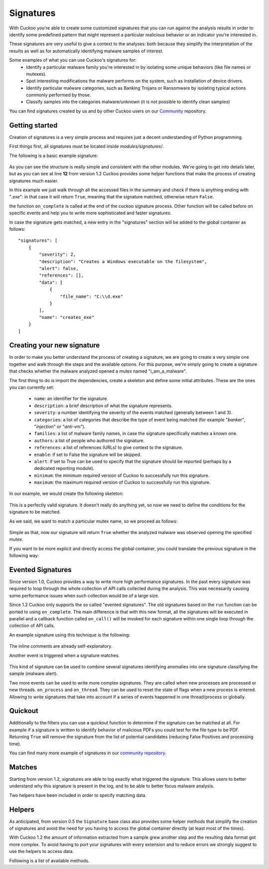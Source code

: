 ==========
Signatures
==========

With Cuckoo you're able to create some customized signatures that you can run against
the analysis results in order to identify some predefined pattern that might
represent a particular malicious behavior or an indicator you're interested in.

These signatures are very useful to give a context to the analyses: both because they
simplify the interpretation of the results as well as for automatically identifying
malware samples of interest.

Some examples of what you can use Cuckoo's signatures for:
    * Identify a particular malware family you're interested in by isolating some unique behaviors (like file names or mutexes).
    * Spot interesting modifications the malware performs on the system, such as installation of device drivers.
    * Identify particular malware categories, such as Banking Trojans or Ransomware by isolating typical actions commonly performed by those.
    * Classify samples into the categories malware/unknown (it is not possible to identify clean samples)

You can find signatures created by us and by other Cuckoo users on our `Community`_ repository.

.. _`Community`: https://github.com/cuckoosandbox/community

Getting started
===============

Creation of signatures is a very simple process and requires just a decent
understanding of Python programming.

First things first, all signatures must be located inside *modules/signatures/*.

The following is a basic example signature:

    .. code-block:: python
        :linenos:

        from lib.cuckoo.common.abstracts import Signature

        class CreatesExe(Signature):
            name = "creates_exe"
            description = "Creates a Windows executable on the filesystem"
            severity = 2
            categories = ["generic"]
            authors = ["Cuckoo Developers"]
            minimum = "1.2"

            def on_complete(self):
                return self.check_file(pattern=".*\\.exe$",
                                       regex=True)

As you can see the structure is really simple and consistent with the other
modules. We're going to get into details later, but as you can see at line **12**
from version 1.2 Cuckoo provides some helper functions that make the process of
creating signatures much easier.

In this example we just walk through all the accessed files in the summary and check
if there is anything ending with "*.exe*": in that case it will return ``True``, meaning that
the signature matched, otherwise return ``False``.

the function ``on_complete`` is called at the end of the cuckoo signature process.
Other function will be called before on specific events and help you to write
more sophisticated and faster signatures.

In case the signature gets matched, a new entry in the "signatures" section will be added to
the global container as follows::

    "signatures": [
        {
            "severity": 2,
            "description": "Creates a Windows executable on the filesystem",
            "alert": false,
            "references": [],
            "data": [
                {
                    "file_name": "C:\\d.exe"
                }
            ],
            "name": "creates_exe"
        }
    ]


Creating your new signature
===========================

In order to make you better understand the process of creating a signature, we
are going to create a very simple one together and walk through the steps and
the available options. For this purpose, we're simply going to create a
signature that checks whether the malware analyzed opened a mutex named
"i_am_a_malware".

The first thing to do is import the dependencies, create a skeleton and define
some initial attributes. These are the ones you can currently set:

    * ``name``: an identifier for the signature.
    * ``description``: a brief description of what the signature represents.
    * ``severity``: a number identifying the severity of the events matched (generally between 1 and 3).
    * ``categories``: a list of categories that describe the type of event being matched (for example "*banker*", "*injection*" or "*anti-vm*").
    * ``families``: a list of malware family names, in case the signature specifically matches a known one.
    * ``authors``: a list of people who authored the signature.
    * ``references``: a list of references (URLs) to give context to the signature.
    * ``enable``: if set to False the signature will be skipped.
    * ``alert``: if set to True can be used to specify that the signature should be reported (perhaps by a dedicated reporting module).
    * ``minimum``: the minimum required version of Cuckoo to successfully run this signature.
    * ``maximum``: the maximum required version of Cuckoo to successfully run this signature.

In our example, we would create the following skeleton:

    .. code-block:: python
        :linenos:

        from lib.cuckoo.common.abstracts import Signature

        class BadBadMalware(Signature): # We initialize the class inheriting Signature.
            name = "badbadmalware" # We define the name of the signature
            description = "Creates a mutex known to be associated with Win32.BadBadMalware" # We provide a description
            severity = 3 # We set the severity to maximum
            categories = ["trojan"] # We add a category
            families = ["badbadmalware"] # We add the name of our fictional malware family
            authors = ["Me"] # We specify the author
            minimum = "1.2" # We specify that in order to run the signature, the user will need at least Cuckoo 0.5

        def on_complete(self):
            return

This is a perfectly valid signature. It doesn't really do anything yet,
so now we need to define the conditions for the signature to be matched.

As we said, we want to match a particular mutex name, so we proceed as follows:

    .. code-block:: python
        :linenos:

        from lib.cuckoo.common.abstracts import Signature

        class BadBadMalware(Signature):
            name = "badbadmalware"
            description = "Creates a mutex known to be associated with Win32.BadBadMalware"
            severity = 3
            categories = ["trojan"]
            families = ["badbadmalware"]
            authors = ["Me"]
            minimum = "1.2"

        def on_complete(self):
            return self.check_mutex("i_am_a_malware")

Simple as that, now our signature will return ``True`` whether the analyzed
malware was observed opening the specified mutex.

If you want to be more explicit and directly access the global container,
you could translate the previous signature in the following way:

    .. code-block:: python
        :linenos:

        from lib.cuckoo.common.abstracts import Signature

        class BadBadMalware(Signature):
            name = "badbadmalware"
            description = "Creates a mutex known to be associated with Win32.BadBadMalware"
            severity = 3
            categories = ["trojan"]
            families = ["badbadmalware"]
            authors = ["Me"]
            minimum = "1.2"

        def on_complete(self):
            for process in self.get_processes_by_pid():
                if "summary" in process and "mutexes" in process["summary"]:
                    for mutex in process["summary"]["mutexes"]:
                        if mutex == "i_am_a_malware":
                            return True

            return False

Evented Signatures
==================

Since version 1.0, Cuckoo provides a way to write more high performance signatures.
In the past every signature was required to loop through the whole collection of API calls
collected during the analysis. This was necessarily causing some performance issues when such
collection would be of a large size.

Since 1.2 Cuckoo only supports the so called "evented signatures". The old signatures
based on the ``run`` function can be ported to using ``on_complete``.
The main difference is that with this new format, all the signatures will be executed in parallel
and a callback function called ``on_call()`` will be invoked for each signature within one
single loop through the collection of API calls.

An example signature using this technique is the following:

    .. code-block:: python
        :linenos:

        from lib.cuckoo.common.abstracts import Signature

        class SystemMetrics(Signature):
            name = "generic_metrics"
            description = "Uses GetSystemMetrics"
            severity = 2
            categories = ["generic"]
            authors = ["Cuckoo Developers"]
            minimum = "1.2"

            # Evented signatures can specify filters that reduce the amount of
            # API calls that are streamed in. One can filter Process name, API
            # name/identifier and category. These should be sets for faster lookup.
            filter_processnames = set()
            filter_apinames = set(["GetSystemMetrics"])
            filter_categories = set()

            # This is a signature template. It should be used as a skeleton for
            # creating custom signatures, therefore is disabled by default.
            # The on_call function is used in "evented" signatures.
            # These use a more efficient way of processing logged API calls.
            enabled = False

            def on_complete(self):
                # In the on_complete method one can implement any cleanup code and
                #  decide one last time if this signature matches or not.
                #  Return True in case it matches.
                return False

            # This method will be called for every logged API call by the loop
            # in the RunSignatures plugin. The return value determines the "state"
            # of this signature. True means the signature matched and False it did not this time.
            # Use self.deactivate() to stop streaming in API calls.
            def on_call(self, call, pid, tid):
                # This check would in reality not be needed as we already make use
                # of filter_apinames above.
                if call["api"] == "GetSystemMetrics":
                    # Signature matched, return True.
                    return True

                # continue
                return None

The inline comments are already self-explanatory.

Another event is triggered when a signature matches. 

    .. code-block:: python
        :linenos:

        def on_signature(self, matched_sig):
            required = ["creates_exe", "badmalware"]
            for sig in required:
                if not sig in self.list_signatures():
                    return
            return True

This kind of signature can be used to combine several signatures identifying anomalies into one signature
classifying the sample (malware alert).

Two more events can be used to write more complex signatures. They are called when new processes are processed or new threads.
``on_process`` and ``on_thread``. They can be used to reset the state of flags when a new process is entered. Allowing
to write signatures that take into account if a series of events happened in one thread/process or globally.

.. code-block:: python
        :linenos:

        def on_process(self, pid):
            pass

        def on_thread(self, pid, tid):
            pass

Quickout
========
Additionally to the filters you can use a quickout function to determine if the
signature can be matched at all. For example if a signature is written to identify
behavior of malicious PDFs you could test for the file type to be PDF. Returning ``True`` will
remove the signature from the list of potential candidates (reducing False Positives and processing time).

You can find many more example of signatures in our `community repository`_.

.. _`community repository`: https://github.com/cuckoosandbox/community

Matches
=======

Starting from version 1.2, signatures are able to log exactly what triggered
the signature. This allows users to better understand why this signature is
present in the log, and to be able to better focus malware analysis.

Two helpers have been included in order to specify matching data.

.. function:: Signature.add_match(process, type, match)

    Adds a match to the signature. Can be called several times for the same signature.

    :param process: process dictionary (same as the ``on_call`` argument). Should be ``None`` except when used in evented signatures.
    :type process: dict
    :param type: nature of the matching data. Can be anything (ex: ``'file'``, ``'registry'``, etc.). If match is composed of api calls (when used in evented signatures), should be ``'api'``.
    :type type: string
    :param match: matching data. Can be a single element or a list of elements. An element can be a string, a dict or an API call (when used in evented signatures).

    Example Usage, with a single element:

    .. code-block:: python
        :linenos:

        self.add_match(None, "url", "http://malicious_url_detected.com")

    Example Usage, with a more complex signature, needing several API calls to be triggered:

    .. code-block:: python
        :linenos:

        self.signs = []
        self.signs.append(first_api_call)
        self.signs.append(second_api_call)
        self.add_match(process, 'api', self.signs)

.. function:: Signature.has_matches()

    Checks whether the current signature has any matching data registered. Returns ``True`` in case it does, otherwise returns ``False``.

    This can be used to easily add several matches for the same signature. If you want to do so, make sure that all the api calls are scanned by making sure that ``on_call`` never returns ``True``. Then, use ``on_complete`` with ``has_matches`` so that the signature is triggered if any match was previously added.

    :rtype: boolean

    Example Usage, from the `network_tor` signature:

    .. code-block:: python
        :linenos:

        def on_call(self, call, process):
            if self.check_argument_call(call,
                                        pattern="Tor Win32 Service",
                                        api="CreateServiceA",
                                        category="services"):
                self.add_match(process, "api", call)

        def on_complete(self):
            return self.has_matches()

Helpers
=======

As anticipated, from version 0.5 the ``Signature`` base class also provides
some helper methods that simplify the creation of signatures and avoid the need
for you having to access the global container directly (at least most of the times).

With Cuckoo 1.2 the amount of information extracted from a sample grew another step and the
resulting data format got more complex. To avoid having to port your signatures with every extension and to reduce
errors we strongly suggest to use the helpers to access data.

Following is a list of available methods.

.. function:: Signature.check_file(pattern[, regex=False])

    Checks whether the malware opened or created a file matching the specified pattern. Returns ``True`` in case it did, otherwise returns ``False``.

    :param pattern: file name or file path pattern to be matched
    :type pattern: string
    :param regex: enable to compile the pattern as a regular expression
    :type regex: boolean
    :rtype: boolean

    Example Usage:

    .. code-block:: python
        :linenos:

        self.check_file(pattern=".*\.exe$", regex=True)

.. function:: Signature.check_key(pattern[, regex=False[, actions=["regkey_written", "regkey_opened", "regkey_read"][, pid=None]]])

    Checks whether the malware opened or created a registry key matching the specified pattern. Returns ``True`` in case it did, otherwise returns ``False``.

    :param pattern: registry key pattern to be matched
    :type pattern: string
    :param regex: enable to compile the pattern as a regular expression
    :type regex: boolean
    :param actions: a list of key-access-actions to search the key in
    :type actions: list
    :param pid: process id to filter for
    :type pid: int
    :rtype: boolean

    Example Usage:

    .. code-block:: python
        :linenos:

        self.check_key(pattern=".*CurrentVersion\\Run$", regex=True)

.. function:: Signature.check_mutex(pattern[, regex=False])

    Checks whether the malware opened or created a mutex matching the specified pattern. Returns ``True`` in case it did, otherwise returns ``False``.

    :param pattern: mutex pattern to be matched
    :type pattern: string
    :param regex: enable to compile the pattern as a regular expression
    :type regex: boolean
    :rtype: boolean

    Example Usage:

    .. code-block:: python
        :linenos:

        self.check_mutex("mutex_name")

.. function:: Signature.check_api(pattern[, process=None[, regex=False]])

    Checks whether Windows function was invoked. Returns ``True`` in case it was, otherwise returns ``False``.

    :param pattern: function name pattern to be matched
    :type pattern: string
    :param process: name of the process performing the call
    :type process: string
    :param regex: enable to compile the pattern as a regular expression
    :type regex: boolean
    :rtype: boolean

    Example Usage:

    .. code-block:: python
        :linenos:

        self.check_api(pattern="URLDownloadToFileW", process="AcroRd32.exe")

.. function:: Signature.check_argument_call(call, pattern[, name=Name[, api=None[, category=None[, regex=False]]])

    Checks whether the malware invoked a function with a specific argument value. Returns ``True`` in case it did, otherwise returns ``False``.

    :param call: the call to check to check the argument in
    :param pattern: argument value pattern to be matched
    :type pattern: string
    :param name: name of the argument to be matched
    :type name: string
    :param api: name of the Windows function associated with the argument value
    :type api: string
    :param category: name of the category of the function to be matched
    :type category: string
    :param regex: enable to compile the pattern as a regular expression
    :type regex: boolean
    :rtype: boolean

    Example Usage:

    .. code-block:: python
        :linenos:

        self.check_argument_call(call, pattern=".*cuckoo.*", category="filesystem", regex=True)

.. function:: Signatures.list_signatures()

    Returns a list of signature names that matched so far. It can be used to write meta-signatures combining several
    signatures on anomalies into a classification.

    :rtype: list

    Example Usage:

    .. code-block:: python
        :linenos:

        def on_signature(self, matched_sig):
            required = ["creates_exe", "badmalware"]
            for sig in required:
                if not sig in self.list_signatures():
                    return
            return True

.. function:: Signatures.get_processes([name=None])

    An iterator returning the processes monitored. If name is given, they will be filtered for the name

    :param name: Name of the process to filter for
    :type name: string
    :rtype: iterator

    Example Usage:

    .. code-block:: python
        :linenos:

        for process in self.get_processes("foo"):
            pass

.. function:: Signatures.get_processes_by_pid([pid=None])

    An iterator returning the processes monitored. If pid is given, they will be filtered for the process id

    :param pid: Process ID of the process to filter for
    :type pid: int
    :rtype: iterator

    .. code-block:: python
        :linenos:

        for process in self.get_processes_by_pid(4):
            pass

.. function:: Signatures.get_threads([pid=None])

    An iterator returning the threads monitored. If pid is given, they will be filtered for the process id.

    :param pid: Name of the process to filter for
    :type pid: int
    :rtype: iterator

    .. code-block:: python
        :linenos:

        for thread in self.get_threads():
            pass

.. function:: Signatures.get_files([pid=None,[actions=None]])

    Iterates over the files accessed by a process (or all processes). Access type can be a list of "file_written",
    "file_read", "file_deleted". Default is all.

    :param pid: Name of the process to filter for
    :type pid: int
    :param actions: access types of the files to return
    :type actions: list
    :rtype: iterator

    .. code-block:: python
        :linenos:

        for afile in self.get_files():
            pass

.. function:: Signatures.get_keys([pid=None,[actions=None]])

    Iterates over the registry keys accessed by a process (or all processes). Access type can be a list of "regkey_written",
    "regkey_opened", "regkey_read". Default is all.

    :param pid: Name of the process to filter for
    :type pid: int
    :param actions: access types of the registry keys to return
    :type actions: list
    :rtype: iterator

    .. code-block:: python
        :linenos:

        for akey in self.get_keys():
            pass

.. function:: Signatures.get_mutexes([pid=None])

    Returns a list of mutexes. Optionally filtered by process id

    :param pid: Name of the process to filter for
    :type pid: int
    :rtype: list

    .. code-block:: python
        :linenos:

        for mutex in self.get_mutexes():
            pass

.. function:: Signature.get_net_hosts()

    Returns a list of hosts from the network sniffing part of the collected data

    :rtype: list

    .. code-block:: python
        :linenos:

        for host in self.get_net_hosts():
            pass

.. function:: Signature.get_net_domains()

    Returns a list of domains from the network sniffing part of the collected data

    :rtype: list

    .. code-block:: python
        :linenos:

        for domain in self.get_net_domains():
            pass

.. function:: Signature.get_net_http()

    Returns a list of http information blocks from the network sniffing part of the collected data

    :rtype: list

    .. code-block:: python
        :linenos:

        for http_data in self.get_net_http():
            pass

.. function:: Signature.get_net_udp()

    Returns a list of udp information blocks from the network sniffing part of the collected data

    :rtype: list

    .. code-block:: python
        :linenos:

        for udp_data in self.get_net_udp():
            pass

.. function:: Signature.get_net_icmp()

    Returns a list of icmp information blocks from the network sniffing part of the collected data

    :rtype: list

    .. code-block:: python
        :linenos:

        for icmp_data in self.get_net_icmp():
            pass

.. function:: Signature.get_net_irc()

    Returns a list of irc information blocks from the network sniffing part of the collected data

    :rtype: list

    .. code-block:: python
        :linenos:

        for irc_data in self.get_net_irc():
            pass

.. function:: Signature.get_net_smtp()

    Returns a list of smtp information blocks from the network sniffing part of the collected data

    :rtype: list

    .. code-block:: python
        :linenos:

        for smtp_data in self.get_net_smtp():
            pass

.. function:: Signature.check_ip(pattern[, regex=False])

    Checks whether the malware contacted the specified IP address. Returns ``True`` in case it did, otherwise returns ``False``.

    :param pattern: IP address to be matched
    :type pattern: string
    :param regex: enable to compile the pattern as a regular expression
    :type regex: boolean
    :rtype: boolean

    Example Usage:

    .. code-block:: python
        :linenos:

        self.check_ip("123.123.123.123")

.. function:: Signature.check_domain(pattern[, regex=False])

    Checks whether the malware contacted the specified domain. Returns ``True`` in case it did, otherwise returns ``False``.

    :param pattern: domain name to be matched
    :type pattern: string
    :param regex: enable to compile the pattern as a regular expression
    :type regex: boolean
    :rtype: boolean

    Example Usage:

    .. code-block:: python
        :linenos:

        self.check_domain(pattern=".*cuckoosandbox.org$", regex=True)

.. function:: Signature.check_url(pattern[, regex=False])

    Checks whether the malware performed an HTTP request to the specified URL. Returns ``True`` in case it did, otherwise returns ``False``.

    :param pattern: URL pattern to be matched
    :type pattern: string
    :param regex: enable to compile the pattern as a regular expression
    :type regex: boolean
    :rtype: boolean

    Example Usage:

    .. code-block:: python
        :linenos:

        self.check_url(pattern="^.+\/load\.php\?file=[0-9a-zA-Z]+$", regex=True)

.. function:: Signature.flags.set(name, [pid=None[, tid=None[, timestamp=None]]])

    Flags can be used to collect information in the on_call section of a signature and react (decide to alert) in the
    on_complete part if all required flags are set. Flags are signature specific. They are identified by their name.
    PID, TID and timestamp can be later used to identify if a flag was set in a specific process/thread or at a specific
    time.

    :param name: Name of the flag to set
    :type name: string
    :param pid: process id
    :type pid: int
    :param tid: thread id
    :type tid: int
    :param timestamp: timestamp in the log to mark this flag for
    :type timestamp: int

    .. code-block:: python
        :linenos:

        def on_call(self, call, pid, tid):
            self.flags.set("foo", 1, 2, 2345)

.. function:: Signature.flags.find([name=None[, pid=None[, tid=None[, before=None[, after=None]]]])

    Returns a list of flags matching the given criteria

    :param name: Name of the flag look for
    :type name: string
    :param pid: process id to filter for
    :type pid: int
    :param tid: thread id to filter for
    :type tid: int
    :param before: flag timestamp must be <= before-timestamp
    :type before: int
    :param after: flag timestamp must be >= after-timestamp
    :type after: int

    .. code-block:: python
        :linenos:

        def on_complete(self):
            if self.flags.find("foo"):
                self.data.append({"Flag found matching name": "foo"})
                return True

.. function:: Signature.mark_start()

    Mark the start of a api-call region relevant for the signature. This way the report can contain a link to the API call that triggered the signature.
    As soon as the signature returns ``True`` this mark will be stored in the report. Subsequent start marks will overwrite the old one till it is
    stored in the results with the triggering of the signature. So you can set a start mark "on suspicion" and overwrite it several times till the signature triggers.

    It is marking the api call. So the only reasonable signatures to use it is in on_call evented ones

    .. code-block:: python
        :linenos:

        def on_call(self, call, pid, tid):
            if self.check_argument_call(call, pattern=".*cuckoo.*", category="filesystem", regex=True):
                self.mark_start()
                return True

.. function:: Signature.mark_end()

    A complementary function to mark_start. It is optional and marks the end of a api call range that triggered the signature. It should be
    called before returning the ``True`` result.

    Without a prior mark_start, the end-mark will not be stored in the result.

    .. code-block:: python
        :linenos:

        def on_call(self, call, pid, tid):
            if self.check_argument_call(call, pattern=".*foo.*", category="filesystem", regex=True):
                self.mark_start()
                return None
            if self.check_argument_call(call, pattern=".*cuckoo.*", category="filesystem", regex=True):
                self.mark_end()
                return True

.. function:: Signature.deactivate()

    Deactivate a signature. Deactivated signatures will not be notified in ``on_call`` events. This can be used after a
    signature triggered (just before the return) to match this signature only once.

    .. code-block:: python
        :linenos:

        def on_call(self, call, pid, tid):
            if call["api"] == "LdrGetProcedureAddress":
                self.deactivate()
                return True


.. function:: Signature.activate()

    Re-activates a signature after it has been de-activated.

    .. code-block:: python
        :linenos:

        def on_process(self, pid):
            self.activate()